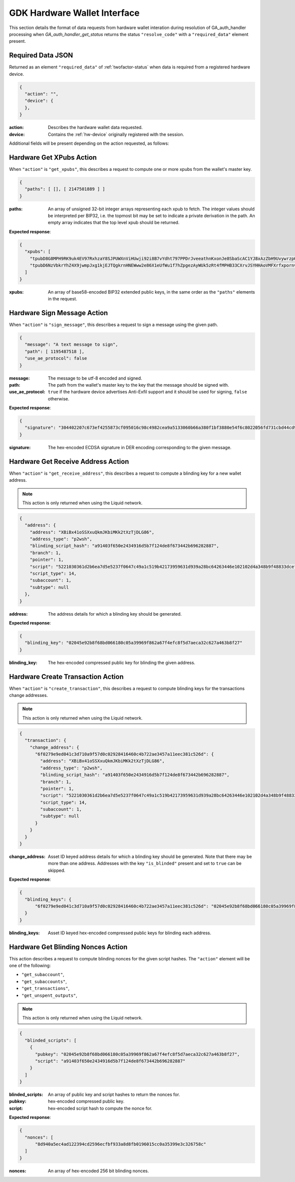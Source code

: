 .. _hw-resolve-overview:

GDK Hardware Wallet Interface
=============================

This section details the format of data requests from hardware wallet
interation during resolution of GA_auth_handler processing when
`GA_auth_handler_get_status` returns the status ``"resolve_code"`` with
a ``"required_data"`` element present.

.. _hw-required-data:

Required Data JSON
------------------

Returned as an element ``"required_data"`` of :ref:`twofactor-status` when
data is required from a registered hardware device.

.. code-block:: json

     {
       "action": "",
       "device": {
       },
     }

:action: Describes the hardware wallet data requested.
:device: Contains the :ref:`hw-device` originally registered with the session.

Additional fields will be present depending on the action requested, as follows:


.. _hw-action-get-xpubs:

Hardware Get XPubs Action
-------------------------

When ``"action"`` is ``"get_xpubs"``, this describes a request to compute one
or more xpubs from the wallet's master key.

.. code-block:: json

     {
       "paths": [ [], [ 2147501889 ] ]
     }

:paths: An array of unsigned 32-bit integer arrays representing each xpub to
    fetch. The integer values should be interpreted per BIP32, i.e. the topmost
    bit may be set to indicate a private derivation in the path. An empty array
    indicates that the top level xpub should be returned.

**Expected response**:

.. code-block:: json

     {
       "xpubs": [
         "tpubD8G8MPH9RK9uk4EV97RxhzaY8SJPUWXnViHUwji92i8B7vYdht797PPDrJveeathnKxonJe8SbaScAC1YJ8xAzZbH9UvywrzpQTQh5pekkk",
         "tpubD6NzVbkrYhZ4X9jwmpJxg1kjEJTQgkrnHNEWww2e86X1eUfWu1f7hZpgezAyWUk5zRt4fMPHB33CXrvJSYHHAoVMFXrfxpornvJBgbvjvLN"
       ]
     }

:xpubs: An array of base58-encoded BIP32 extended public keys, in the same order
    as the ``"paths"`` elements in the request.


.. _hw-action-sign-message:

Hardware Sign Message Action
----------------------------

When ``"action"`` is ``"sign_message"``, this describes a request to sign
a message using the given path.

.. code-block:: json

     {
       "message": "A text message to sign",
       "path": [ 1195487518 ],
       "use_ae_protocol": false
     }

:message: The message to be utf-8 encoded and signed.
:path: The path from the wallet's master key to the key that the message should be signed with.
:use_ae_protocol: ``true`` if the hardware device advertises Anti-Exfil support and it should
    be used for signing, ``false`` otherwise.

**Expected response**:

.. code-block:: json

     {
       "signature": "304402207c673ef4255873cf095016c98c4982cea9a5133060b66a380f1bf3880e54f6c8022056fd731cbd44cd96366212439717a888470ed481628cba81195c557d5c4fc39c"
     }

:signature: The hex-encoded ECDSA signature in DER encoding corresponding to the given message.


.. _hw-action-get-receive-address:

Hardware Get Receive Address Action
-----------------------------------

When ``"action"`` is ``"get_receive_address"``, this describes a request to
compute a blinding key for a new wallet address.

.. note:: This action is only returned when using the Liquid network.

.. code-block:: json

     {
       "address": {
         "address": "XBiBx41oSSXxuQkmJKbiMKk2tXzTjDLG86",
         "address_type": "p2wsh",
         "blinding_script_hash": "a91403f650e2434916d5b7f124de8f673442b696282887",
         "branch": 1,
         "pointer": 1,
         "script": "5221030361d2b6ea7d5e5237f0647c49a1c519b42173959631d939a28bc64263446e102102d4a348b9f48833dcefffa80305846686d101d02c45a4547b3a5ff6fabb8e2f1f52ae",
         "script_type": 14,
         "subaccount": 1,
         "subtype": null
       },
     }

:address: The address details for which a blinding key should be generated.

**Expected response**:

.. code-block:: json

     {
       "blinding_key": "02045e92b8f68bd066180c05a39969f862a67f4efc8f5d7aeca32c627a463b8f27"
     }

:blinding_key: The hex-encoded compressed public key for blinding the given address.


.. _hw-action-create-transaction:

Hardware Create Transaction Action
----------------------------------

When ``"action"`` is ``"create_transaction"``, this describes a request to
compute blinding keys for the transactions change addresses.

.. note:: This action is only returned when using the Liquid network.

.. code-block:: json

     {
       "transaction": {
         "change_address": {
           "6f0279e9ed041c3d710a9f57d0c02928416460c4b722ae3457a11eec381c526d": {
             "address": "XBiBx41oSSXxuQkmJKbiMKk2tXzTjDLG86",
             "address_type": "p2wsh",
             "blinding_script_hash": "a91403f650e2434916d5b7f124de8f673442b696282887",
             "branch": 1,
             "pointer": 1,
             "script": "5221030361d2b6ea7d5e5237f0647c49a1c519b42173959631d939a28bc64263446e102102d4a348b9f48833dcefffa80305846686d101d02c45a4547b3a5ff6fabb8e2f1f52ae",
             "script_type": 14,
             "subaccount": 1,
             "subtype": null
           }
         }
       }
     }

:change_address: Asset ID keyed address details for which a blinding key should
    be generated. Note that there may be more than one address. Addresses with
    the key ``"is_blinded"`` present and set to ``true`` can be skipped.

**Expected response**:

.. code-block:: json

     {
       "blinding_keys": {
           "6f0279e9ed041c3d710a9f57d0c02928416460c4b722ae3457a11eec381c526d": "02045e92b8f68bd066180c05a39969f862a67f4efc8f5d7aeca32c627a463b8f27"
       }
     }

:blinding_keys: Asset ID keyed hex-encoded compressed public keys for blinding each address.

Hardware Get Blinding Nonces Action
-----------------------------------

This action describes a request to compute blinding nonces for the given script hashes.
The ``"action"`` element will be one of the following:

- ``"get_subaccount"``,
- ``"get_subaccounts"``,
- ``"get_transactions"``,
- ``"get_unspent_outputs"``,

.. note:: This action is only returned when using the Liquid network.

.. code-block:: json

     {
       "blinded_scripts": [
         {
           "pubkey": "02045e92b8f68bd066180c05a39969f862a67f4efc8f5d7aeca32c627a463b8f27",
           "script": "a91403f650e2434916d5b7f124de8f673442b696282887"
         }
       ]
     }

:blinded_scripts: An array of public key and script hashes to return the nonces for.
:pubkey: hex-encoded compressed public key.
:script: hex-encoded script hash to compute the nonce for.

**Expected response**:

.. code-block:: json

     {
       "nonces": [
           "8d940a5ec4ad122394cd2596ecfbf933a8d8fb0196015cc0a35399e3c326758c"
       ]
     }

:nonces: An array of hex-encoded 256 bit blinding nonces.
